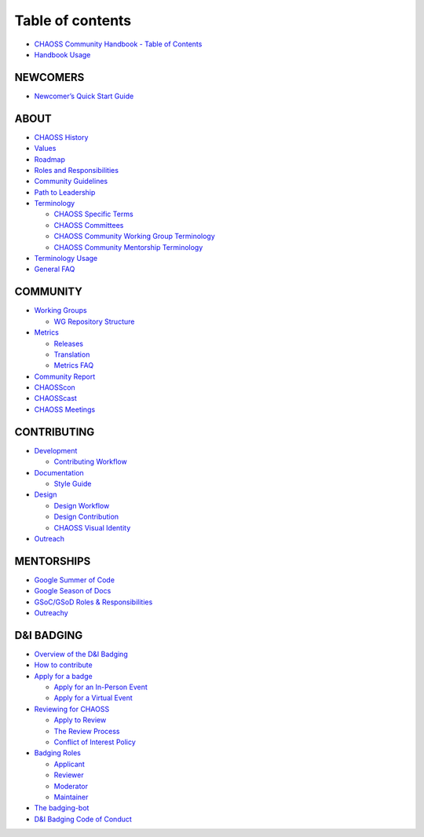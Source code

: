 Table of contents
=================

-  `CHAOSS Community Handbook - Table of Contents <README.md>`__
-  `Handbook Usage <handbook-usage.md>`__

NEWCOMERS
---------

-  `Newcomer’s Quick Start Guide <newcomers/newcomers-guide.md>`__

ABOUT
-----

-  `CHAOSS History <about/chaoss-history.md>`__
-  `Values <about/values.md>`__
-  `Roadmap <about/roadmap.md>`__
-  `Roles and Responsibilities <about/roles-and-responsibilities.md>`__
-  `Community Guidelines <about/community-guidelines.md>`__
-  `Path to Leadership <about/path-to-leadership.md>`__
-  `Terminology <about/terminology/README.md>`__

   -  `CHAOSS Specific
      Terms <about/terminology/chaoss-specific-terms.md>`__
   -  `CHAOSS Committees <about/terminology/chaoss-committees.md>`__
   -  `CHAOSS Community Working Group
      Terminology <about/terminology/wg-terminology.md>`__
   -  `CHAOSS Community Mentorship
      Terminology <about/terminology/chaoss-community-mentorship-terminology.md>`__

-  `Terminology Usage <about/terminology-usage.md>`__
-  `General FAQ <about/general-faq.md>`__

COMMUNITY 
---------

-  `Working Groups <community-initiatives/working-groups/README.md>`__

   -  `WG Repository
      Structure <community-initiatives/working-groups/wg-repository-structure.md>`__

-  `Metrics <community-initiatives/metrics/README.md>`__

   -  `Releases <community-initiatives/metrics/releases.md>`__
   -  `Translation <community-initiatives/metrics/translation.md>`__
   -  `Metrics FAQ <community-initiatives/metrics/metrics-faq.md>`__

-  `Community Report <community-initiatives/community-report.md>`__
-  `CHAOSScon <community-initiatives/chaosscon.md>`__
-  `CHAOSScast <community-initiatives/chaosscast.md>`__
-  `CHAOSS Meetings <community-initiatives/chaoss-meetings.md>`__

CONTRIBUTING
------------

-  `Development <contributing/development/README.md>`__

   -  `Contributing
      Workflow <contributing/development/contributing-worfkflow.md>`__

-  `Documentation <contributing/documentation/README.md>`__

   -  `Style Guide <contributing/documentation/style-guide.md>`__

-  `Design <contributing/design/README.md>`__

   -  `Design Workflow <contributing/design/design-worklfow.md>`__
   -  `Design
      Contribution <contributing/design/design-contribution.md>`__
   -  `CHAOSS Visual
      Identity <contributing/design/chaoss-visual-identity.md>`__

-  `Outreach <contributing/outreach.md>`__

MENTORSHIPS
-----------

-  `Google Summer of Code <mentorships/google-summer-of-code.md>`__
-  `Google Season of Docs <mentorships/google-season-of-docs.md>`__
-  `GSoC/GSoD Roles &
   Responsibilities <mentorships/mentorship-roles-and-responsibilities.md>`__
-  `Outreachy <mentorships/outreachy.md>`__

D&I BADGING 
-----------

-  `Overview of the D&I Badging <badging/overview.md>`__
-  `How to contribute <badging/how-to-contribute.md>`__
-  `Apply for a badge <badging/apply-for-a-badge/README.md>`__

   -  `Apply for an In-Person
      Event <badging/apply-for-a-badge/apply-for-in-person-event.md>`__
   -  `Apply for a Virtual
      Event <badging/apply-for-a-badge/apply-for-virtual-event.md>`__

-  `Reviewing for CHAOSS <badging/reviewing/README.md>`__

   -  `Apply to Review <badging/reviewing/apply-to-review.md>`__
   -  `The Review Process <badging/reviewing/the-review-process.md>`__
   -  `Conflict of Interest
      Policy <badging/reviewing/conflict-of-interest-policy.md>`__

-  `Badging Roles <badging/roles-and-responsibility/README.md>`__

   -  `Applicant <badging/roles-and-responsibility/applicant.md>`__
   -  `Reviewer <badging/roles-and-responsibility/reviewer.md>`__
   -  `Moderator <badging/roles-and-responsibility/moderator.md>`__
   -  `Maintainer <badging/roles-and-responsibility/maintainer.md>`__

-  `The badging-bot <badging/the-badging-bot.md>`__
-  `D&I Badging Code of
   Conduct <badging/d-and-i-badging-code-of-conduct.md>`__
